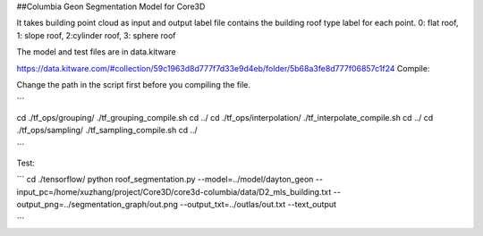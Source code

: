##Columbia Geon Segmentation Model for Core3D

It takes building point cloud as input and output label file contains the building roof type label for each point. 0: flat roof, 1: slope roof, 2:cylinder roof, 3: sphere roof 

The model and test files are in data.kitware

https://data.kitware.com/#collection/59c1963d8d777f7d33e9d4eb/folder/5b68a3fe8d777f06857c1f24
Compile:

Change the path in the script first before you compiling the file.

```

cd ./tf_ops/grouping/
./tf_grouping_compile.sh
cd ../
cd ./tf_ops/interpolation/
./tf_interpolate_compile.sh
cd ../
cd ./tf_ops/sampling/
./tf_sampling_compile.sh
cd ../

```

Test:

```
cd ./tensorflow/
python roof_segmentation.py 
--model=../model/dayton_geon
--input_pc=/home/xuzhang/project/Core3D/core3d-columbia/data/D2_mls_building.txt
--output_png=../segmentation_graph/out.png
--output_txt=../outlas/out.txt
--text_output

```
